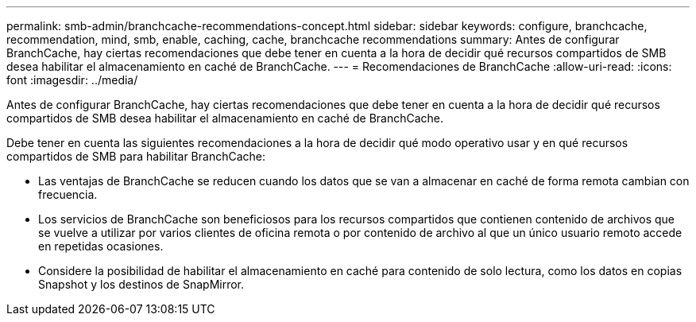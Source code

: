 ---
permalink: smb-admin/branchcache-recommendations-concept.html 
sidebar: sidebar 
keywords: configure, branchcache, recommendation, mind, smb, enable, caching, cache, branchcache recommendations 
summary: Antes de configurar BranchCache, hay ciertas recomendaciones que debe tener en cuenta a la hora de decidir qué recursos compartidos de SMB desea habilitar el almacenamiento en caché de BranchCache. 
---
= Recomendaciones de BranchCache
:allow-uri-read: 
:icons: font
:imagesdir: ../media/


[role="lead"]
Antes de configurar BranchCache, hay ciertas recomendaciones que debe tener en cuenta a la hora de decidir qué recursos compartidos de SMB desea habilitar el almacenamiento en caché de BranchCache.

Debe tener en cuenta las siguientes recomendaciones a la hora de decidir qué modo operativo usar y en qué recursos compartidos de SMB para habilitar BranchCache:

* Las ventajas de BranchCache se reducen cuando los datos que se van a almacenar en caché de forma remota cambian con frecuencia.
* Los servicios de BranchCache son beneficiosos para los recursos compartidos que contienen contenido de archivos que se vuelve a utilizar por varios clientes de oficina remota o por contenido de archivo al que un único usuario remoto accede en repetidas ocasiones.
* Considere la posibilidad de habilitar el almacenamiento en caché para contenido de solo lectura, como los datos en copias Snapshot y los destinos de SnapMirror.

